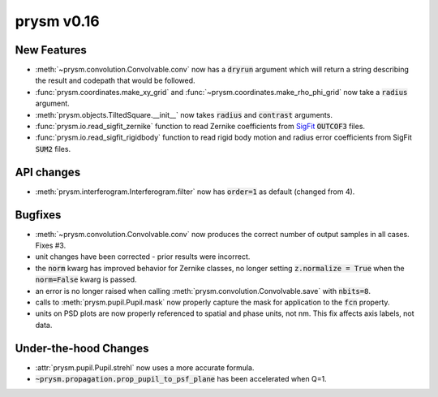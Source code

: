 ***********
prysm v0.16
***********

New Features
============

* :meth:`~prysm.convolution.Convolvable.conv` now has a :code:`dryrun` argument which will return a string describing the result and codepath that would be followed.

* :func:`prysm.coordinates.make_xy_grid` and :func:`~prysm.coordinates.make_rho_phi_grid` now take a :code:`radius` argument.

* :meth:`prysm.objects.TiltedSquare.__init__` now takes :code:`radius` and :code:`contrast` arguments.

* :func:`prysm.io.read_sigfit_zernike` function to read Zernike coefficients from `SigFit <http://sigmadyne.com/sigfit-software/>`_ :code:`OUTCOF3` files.

* :func:`prysm.io.read_sigfit_rigidbody` function to read rigid body motion and radius error coefficients from SigFit :code:`SUM2` files.

API changes
===========

* :meth:`prysm.interferogram.Interferogram.filter` now has :code:`order=1` as default (changed from 4).
Bugfixes
========

* :meth:`~prysm.convolution.Convolvable.conv` now produces the correct number of output samples in all cases.  Fixes #3.

* unit changes have been corrected - prior results were incorrect.

* the :code:`norm` kwarg has improved behavior for Zernike classes, no longer setting :code:`z.normalize = True` when the :code:`norm=False` kwarg is passed.

* an error is no longer raised when calling :meth:`prysm.convolution.Convolvable.save` with :code:`nbits=8`.

* calls to :meth:`prysm.pupil.Pupil.mask` now properly capture the mask for application to the :code:`fcn` property.

* units on PSD plots are now properly referenced to spatial and phase units, not nm.  This fix affects axis labels, not data.

Under-the-hood Changes
======================

* :attr:`prysm.pupil.Pupil.strehl` now uses a more accurate formula.

* :code:`~prysm.propagation.prop_pupil_to_psf_plane` has been accelerated when Q=1.
